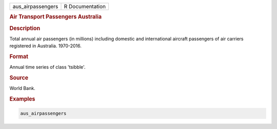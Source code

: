.. container::

   .. container::

      ================= ===============
      aus_airpassengers R Documentation
      ================= ===============

      .. rubric:: Air Transport Passengers Australia
         :name: air-transport-passengers-australia

      .. rubric:: Description
         :name: description

      Total annual air passengers (in millions) including domestic and
      international aircraft passengers of air carriers registered in
      Australia. 1970-2016.

      .. rubric:: Format
         :name: format

      Annual time series of class 'tsibble'.

      .. rubric:: Source
         :name: source

      World Bank.

      .. rubric:: Examples
         :name: examples

      .. code:: R

         aus_airpassengers
